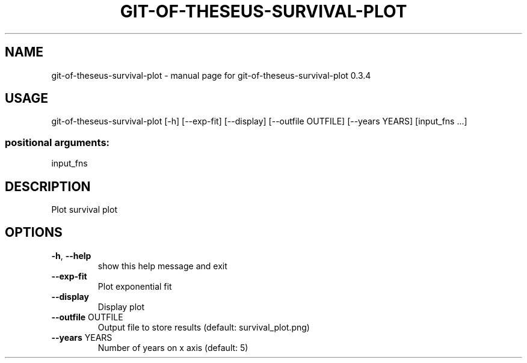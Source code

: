 .\" DO NOT MODIFY THIS FILE!  It was generated by help2man 1.49.3.
.TH GIT-OF-THESEUS-SURVIVAL-PLOT "1" "February 2024" "https://github.com/erikbern/git-of-theseus/" "User Commands"
.SH NAME
git-of-theseus-survival-plot \- manual page for git-of-theseus-survival-plot 0.3.4
.SH USAGE
git\-of\-theseus\-survival\-plot [\-h] [\-\-exp\-fit] [\-\-display] [\-\-outfile OUTFILE] [\-\-years YEARS] [input_fns ...]
.PP
.SS "positional arguments:"
input_fns
.IP
.SH DESCRIPTION
Plot survival plot
.SH OPTIONS
.TP
\fB\-h\fR, \fB\-\-help\fR
show this help message and exit
.TP
\fB\-\-exp\-fit\fR
Plot exponential fit
.TP
\fB\-\-display\fR
Display plot
.TP
\fB\-\-outfile\fR OUTFILE
Output file to store results (default: survival_plot.png)
.TP
\fB\-\-years\fR YEARS
Number of years on x axis (default: 5)
